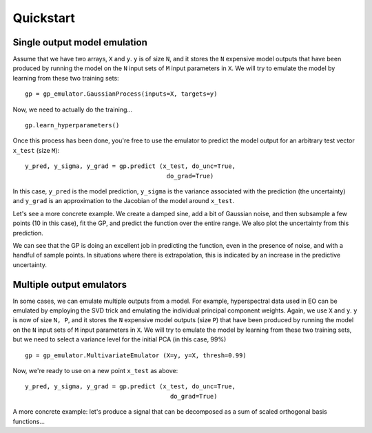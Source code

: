 Quickstart
===========

Single output model emulation
----------------------------------

Assume that we have two arrays, ``X`` and ``y``. ``y`` is of size ``N``, and it stores the ``N`` expensive model outputs that have been produced by running the model on the ``N`` input sets of ``M`` input parameters in ``X``. We will try to emulate the model by learning from these two training sets: ::

    gp = gp_emulator.GaussianProcess(inputs=X, targets=y)
    
Now, we need to actually do the training... ::

    gp.learn_hyperparameters()

Once this process has been done, you're free to use the emulator to predict the model output for an arbitrary test vector ``x_test`` (size ``M``): ::

    y_pred, y_sigma, y_grad = gp.predict (x_test, do_unc=True,
                                           do_grad=True)
    
In this case, ``y_pred`` is the model prediction, ``y_sigma`` is the variance associated with the prediction (the uncertainty) and ``y_grad`` is an approximation to the Jacobian of the model around ``x_test``. 

Let's see a more concrete example. We create a damped sine, add a bit of Gaussian noise, and then subsample a few points (10 in this case), fit the GP, and predict the function over the entire range. We also plot the uncertainty from this prediction.


.. plot:: 
    :include-source:

    import random
    import numpy as np
    import matplotlib.pyplot as plt

    import gp_emulator

    random.seed(111)
    n_samples = 2000
    x = np.linspace(0, 2, n_samples)
    y = np.exp(-0.7*x)*np.sin(2*np.pi*x/0.9)
    y += np.random.randn(n_samples)*0.02
    plt.plot(x, y, '-', label="Original")
    # Select a few random samples from x and y
    isel = random.choices(range(n_samples), k=10)
    x_train = np.atleast_2d(x[isel]).T
    y_train = y[isel] 
    plt.plot(x_train[:,0], y_train, 'o', label="Samples")

    gp = gp_emulator.GaussianProcess(x_train, y_train)
    gp.learn_hyperparameters(n_tries=25)

    y_pred, y_unc, _ = gp.predict(np.atleast_2d(x).T,
                                    do_unc=True, do_deriv=False)
    plt.plot(x, y_pred, '-', lw=2., label="Predicted")
    plt.plot(x, np.exp(-0.7*x)*np.sin(2*np.pi*x/0.9), '-', label="True")
    plt.fill_between(x, y_pred-1.96*y_unc,
                        y_pred+1.96*y_unc, color="0.8")
    plt.legend(loc="best")


We can see that the GP is doing an excellent job in predicting the function, even in the presence of noise, and with a handful of sample points. In situations where there is extrapolation, this is indicated by an increase in the predictive uncertainty.



Multiple output emulators
--------------------------

In some cases, we can emulate multiple outputs from a model. For example, hyperspectral data used in EO can be emulated by employing the SVD trick and emulating the individual principal component weights. Again,  we use ``X`` and ``y``. ``y`` is now of size ``N, P``, and it stores the ``N`` expensive model outputs (size ``P``) that have been produced by running the model on the ``N`` input sets of ``M`` input parameters in ``X``. We will try to emulate the model by learning from these two training sets, but we need to select a variance level for the initial PCA (in this case, 99%) ::

    gp = gp_emulator.MultivariateEmulator (X=y, y=X, thresh=0.99)
    
Now, we're ready to use on a new point ``x_test`` as above: ::

    y_pred, y_sigma, y_grad = gp.predict (x_test, do_unc=True, 
                                            do_grad=True)
    


A more concrete example: let's produce a signal that can be decomposed as a sum of scaled orthogonal basis functions...


.. plot::
    :include-source:

    import random
    import numpy as np
        
    from scipy.fftpack import dct
        
    import matplotlib.pyplot as plt
    import gp_emulator
        
    random.seed(111)
        
    n_validate = 250
    n_train = 100
    basis_functions = dct(np.eye(128), norm="ortho")[:, 1:4]

    params=["w1", "w2", "w3"]  
    mins = [-1, -1, -1]
    maxs = [1, 1, 1]


    train_weights, dists = gp_emulator.create_training_set(params, mins, maxs,
                                                            n_train=n_train)
    validation_weights = gp_emulator.create_validation_set(dists,
                                                        n_validate=n_validate)

    training_set = (train_weights@basis_functions.T).T 

    training_set += np.random.randn(*training_set.shape)*0.0005
    validation_set = (validation_weights@basis_functions.T).T

    gp = gp_emulator.MultivariateEmulator (y=train_weights, X=training_set.T,
                                            thresh=0.973, n_tries=25)
    y_pred = np.array([gp.predict(validation_weights[i])[0] 
                            for i in range(n_validate)])

    fig, axs = plt.subplots(nrows=1, ncols=2,sharey=True,figsize=(12, 4))
    axs[0].plot(validation_set[:, ::25])
    axs[1].plot(10.*(y_pred.T - validation_set))
    axs[0].set_title("Samples from validation dataset")
    axs[1].set_title("10*Mismatch between validation simulator and emulator")
